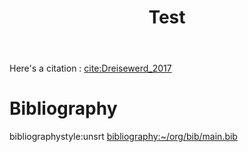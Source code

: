 #+options: toc:nil author:nil tags:nil
#+bibliography: ~/org/bib/main.bib
#+title: Test


Here's a citation : [[cite:Dreisewerd_2017]]


* Bibliography                                                                :notignore:
bibliographystyle:unsrt
[[bibliography:~/org/bib/main.bib]]
